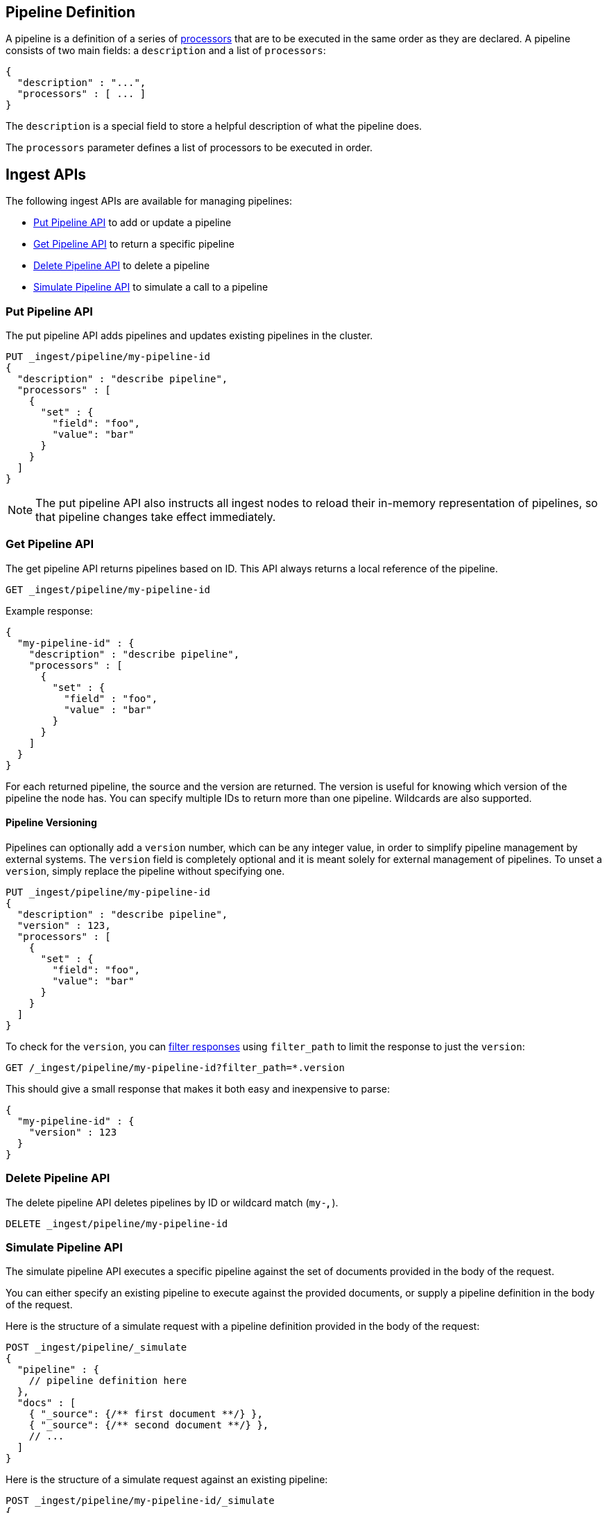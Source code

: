 [[pipeline]]
== Pipeline Definition

A pipeline is a definition of  a series of <<ingest-processors, processors>> that are to be executed
in the same order as they are declared. A pipeline consists of two main fields: a `description`
and a list of `processors`:

[source,js]
--------------------------------------------------
{
  "description" : "...",
  "processors" : [ ... ]
}
--------------------------------------------------
// NOTCONSOLE

The `description` is a special field to store a helpful description of
what the pipeline does.

The `processors` parameter defines a list of processors to be executed in
order.

[[ingest-apis]]
== Ingest APIs

The following ingest APIs are available for managing pipelines:

* <<put-pipeline-api>> to add or update a pipeline
* <<get-pipeline-api>> to return a specific pipeline
* <<delete-pipeline-api>> to delete a pipeline
* <<simulate-pipeline-api>> to simulate a call to a pipeline

[[put-pipeline-api]]
=== Put Pipeline API

The put pipeline API adds pipelines and updates existing pipelines in the cluster.

[source,js]
--------------------------------------------------
PUT _ingest/pipeline/my-pipeline-id
{
  "description" : "describe pipeline",
  "processors" : [
    {
      "set" : {
        "field": "foo",
        "value": "bar"
      }
    }
  ]
}
--------------------------------------------------
// CONSOLE

NOTE: The put pipeline API also instructs all ingest nodes to reload their in-memory representation of pipelines, so that
      pipeline changes take effect immediately.

[[get-pipeline-api]]
=== Get Pipeline API

The get pipeline API returns pipelines based on ID. This API always returns a local reference of the pipeline.

[source,js]
--------------------------------------------------
GET _ingest/pipeline/my-pipeline-id
--------------------------------------------------
// CONSOLE
// TEST[continued]

Example response:

[source,js]
--------------------------------------------------
{
  "my-pipeline-id" : {
    "description" : "describe pipeline",
    "processors" : [
      {
        "set" : {
          "field" : "foo",
          "value" : "bar"
        }
      }
    ]
  }
}
--------------------------------------------------
// TESTRESPONSE

For each returned pipeline, the source and the version are returned.
The version is useful for knowing which version of the pipeline the node has.
You can specify multiple IDs to return more than one pipeline. Wildcards are also supported.

[float]
[[versioning-pipelines]]
==== Pipeline Versioning

Pipelines can optionally add a `version` number, which can be any integer value,
in order to simplify pipeline management by external systems. The `version`
field is completely optional and it is meant solely for external management of
pipelines. To unset a `version`, simply replace the pipeline without specifying
one.

[source,js]
--------------------------------------------------
PUT _ingest/pipeline/my-pipeline-id
{
  "description" : "describe pipeline",
  "version" : 123,
  "processors" : [
    {
      "set" : {
        "field": "foo",
        "value": "bar"
      }
    }
  ]
}
--------------------------------------------------
// CONSOLE

To check for the `version`, you can
<<common-options-response-filtering, filter responses>>
using `filter_path` to limit the response to just the `version`:

[source,js]
--------------------------------------------------
GET /_ingest/pipeline/my-pipeline-id?filter_path=*.version
--------------------------------------------------
// CONSOLE
// TEST[continued]

This should give a small response that makes it both easy and inexpensive to parse:

[source,js]
--------------------------------------------------
{
  "my-pipeline-id" : {
    "version" : 123
  }
}
--------------------------------------------------
// TESTRESPONSE

[[delete-pipeline-api]]
=== Delete Pipeline API

The delete pipeline API deletes pipelines by ID or wildcard match (`my-*`, `*`).

[source,js]
--------------------------------------------------
DELETE _ingest/pipeline/my-pipeline-id
--------------------------------------------------
// CONSOLE
// TEST[continued]

////
Hidden setup for wildcard test:
[source,js]
--------------------------------------------------
PUT _ingest/pipeline/wild-one
{
  "description" : "first pipeline to be wildcard deleted",
  "processors" : [ ]
}

PUT _ingest/pipeline/wild-two
{
  "description" : "second pipeline to be wildcard deleted",
  "processors" : [ ]
}

DELETE _ingest/pipeline/*
--------------------------------------------------
// CONSOLE

Hidden expected response:
[source,js]
--------------------------------------------------
{
"acknowledged": true
}
--------------------------------------------------
// TESTRESPONSE
////

[[simulate-pipeline-api]]
=== Simulate Pipeline API

The simulate pipeline API executes a specific pipeline against
the set of documents provided in the body of the request.

You can either specify an existing pipeline to execute
against the provided documents, or supply a pipeline definition in
the body of the request.

Here is the structure of a simulate request with a pipeline definition provided
in the body of the request:

[source,js]
--------------------------------------------------
POST _ingest/pipeline/_simulate
{
  "pipeline" : {
    // pipeline definition here
  },
  "docs" : [
    { "_source": {/** first document **/} },
    { "_source": {/** second document **/} },
    // ...
  ]
}
--------------------------------------------------
// NOTCONSOLE

Here is the structure of a simulate request against an existing pipeline:

[source,js]
--------------------------------------------------
POST _ingest/pipeline/my-pipeline-id/_simulate
{
  "docs" : [
    { "_source": {/** first document **/} },
    { "_source": {/** second document **/} },
    // ...
  ]
}
--------------------------------------------------
// NOTCONSOLE

Here is an example of a simulate request with a pipeline defined in the request
and its response:

[source,js]
--------------------------------------------------
POST _ingest/pipeline/_simulate
{
  "pipeline" :
  {
    "description": "_description",
    "processors": [
      {
        "set" : {
          "field" : "field2",
          "value" : "_value"
        }
      }
    ]
  },
  "docs": [
    {
      "_index": "index",
      "_type": "_doc",
      "_id": "id",
      "_source": {
        "foo": "bar"
      }
    },
    {
      "_index": "index",
      "_type": "_doc",
      "_id": "id",
      "_source": {
        "foo": "rab"
      }
    }
  ]
}
--------------------------------------------------
// CONSOLE

Response:

[source,js]
--------------------------------------------------
{
   "docs": [
      {
         "doc": {
            "_id": "id",
            "_index": "index",
            "_type": "_doc",
            "_source": {
               "field2": "_value",
               "foo": "bar"
            },
            "_ingest": {
               "timestamp": "2017-05-04T22:30:03.187Z"
            }
         }
      },
      {
         "doc": {
            "_id": "id",
            "_index": "index",
            "_type": "_doc",
            "_source": {
               "field2": "_value",
               "foo": "rab"
            },
            "_ingest": {
               "timestamp": "2017-05-04T22:30:03.188Z"
            }
         }
      }
   ]
}
--------------------------------------------------
// TESTRESPONSE[s/"2017-05-04T22:30:03.187Z"/$body.docs.0.doc._ingest.timestamp/]
// TESTRESPONSE[s/"2017-05-04T22:30:03.188Z"/$body.docs.1.doc._ingest.timestamp/]

[[ingest-verbose-param]]
==== Viewing Verbose Results
You can use the simulate pipeline API to see how each processor affects the ingest document
as it passes through the pipeline. To see the intermediate results of
each processor in the simulate request, you can add the `verbose` parameter
to the request.

Here is an example of a verbose request and its response:

[source,js]
--------------------------------------------------
POST _ingest/pipeline/_simulate?verbose
{
  "pipeline" :
  {
    "description": "_description",
    "processors": [
      {
        "set" : {
          "field" : "field2",
          "value" : "_value2"
        }
      },
      {
        "set" : {
          "field" : "field3",
          "value" : "_value3"
        }
      }
    ]
  },
  "docs": [
    {
      "_index": "index",
      "_type": "_doc",
      "_id": "id",
      "_source": {
        "foo": "bar"
      }
    },
    {
      "_index": "index",
      "_type": "_doc",
      "_id": "id",
      "_source": {
        "foo": "rab"
      }
    }
  ]
}
--------------------------------------------------
// CONSOLE

Response:

[source,js]
--------------------------------------------------
{
   "docs": [
      {
         "processor_results": [
            {
               "doc": {
                  "_id": "id",
                  "_index": "index",
                  "_type": "_doc",
                  "_source": {
                     "field2": "_value2",
                     "foo": "bar"
                  },
                  "_ingest": {
                     "timestamp": "2017-05-04T22:46:09.674Z"
                  }
               }
            },
            {
               "doc": {
                  "_id": "id",
                  "_index": "index",
                  "_type": "_doc",
                  "_source": {
                     "field3": "_value3",
                     "field2": "_value2",
                     "foo": "bar"
                  },
                  "_ingest": {
                     "timestamp": "2017-05-04T22:46:09.675Z"
                  }
               }
            }
         ]
      },
      {
         "processor_results": [
            {
               "doc": {
                  "_id": "id",
                  "_index": "index",
                  "_type": "_doc",
                  "_source": {
                     "field2": "_value2",
                     "foo": "rab"
                  },
                  "_ingest": {
                     "timestamp": "2017-05-04T22:46:09.676Z"
                  }
               }
            },
            {
               "doc": {
                  "_id": "id",
                  "_index": "index",
                  "_type": "_doc",
                  "_source": {
                     "field3": "_value3",
                     "field2": "_value2",
                     "foo": "rab"
                  },
                  "_ingest": {
                     "timestamp": "2017-05-04T22:46:09.677Z"
                  }
               }
            }
         ]
      }
   ]
}
--------------------------------------------------
// TESTRESPONSE[s/"2017-05-04T22:46:09.674Z"/$body.docs.0.processor_results.0.doc._ingest.timestamp/]
// TESTRESPONSE[s/"2017-05-04T22:46:09.675Z"/$body.docs.0.processor_results.1.doc._ingest.timestamp/]
// TESTRESPONSE[s/"2017-05-04T22:46:09.676Z"/$body.docs.1.processor_results.0.doc._ingest.timestamp/]
// TESTRESPONSE[s/"2017-05-04T22:46:09.677Z"/$body.docs.1.processor_results.1.doc._ingest.timestamp/]

[[accessing-data-in-pipelines]]
== Accessing Data in Pipelines

The processors in a pipeline have read and write access to documents that pass through the pipeline.
The processors can access fields in the source of a document and the document's metadata fields.

[float]
[[accessing-source-fields]]
=== Accessing Fields in the Source
Accessing a field in the source is straightforward. You simply refer to fields by
their name. For example:

[source,js]
--------------------------------------------------
{
  "set": {
    "field": "my_field"
    "value": 582.1
  }
}
--------------------------------------------------
// NOTCONSOLE

On top of this, fields from the source are always accessible via the `_source` prefix:

[source,js]
--------------------------------------------------
{
  "set": {
    "field": "_source.my_field"
    "value": 582.1
  }
}
--------------------------------------------------
// NOTCONSOLE

[float]
[[accessing-metadata-fields]]
=== Accessing Metadata Fields
You can access metadata fields in the same way that you access fields in the source. This
is possible because Elasticsearch doesn't allow fields in the source that have the
same name as metadata fields.

The following example sets the `_id` metadata field of a document to `1`:

[source,js]
--------------------------------------------------
{
  "set": {
    "field": "_id"
    "value": "1"
  }
}
--------------------------------------------------
// NOTCONSOLE

The following metadata fields are accessible by a processor: `_index`, `_type`, `_id`, `_routing`.

[float]
[[accessing-ingest-metadata]]
=== Accessing Ingest Metadata Fields
Beyond metadata fields and source fields, ingest also adds ingest metadata to the documents that it processes.
These metadata properties are accessible under the `_ingest` key. Currently ingest adds the ingest timestamp
under the `_ingest.timestamp` key of the ingest metadata. The ingest timestamp is the time when Elasticsearch
received the index or bulk request to pre-process the document.

Any processor can add ingest-related metadata during document processing. Ingest metadata is transient
and is lost after a document has been processed by the pipeline. Therefore, ingest metadata won't be indexed.

The following example adds a field with the name `received`. The value is the ingest timestamp:

[source,js]
--------------------------------------------------
{
  "set": {
    "field": "received"
    "value": "{{_ingest.timestamp}}"
  }
}
--------------------------------------------------
// NOTCONSOLE

Unlike Elasticsearch metadata fields, the ingest metadata field name `_ingest` can be used as a valid field name
in the source of a document. Use `_source._ingest` to refer to the field in the source document. Otherwise, `_ingest`
will be interpreted as an ingest metadata field.

[float]
[[accessing-template-fields]]
=== Accessing Fields and Metafields in Templates
A number of processor settings also support templating. Settings that support templating can have zero or more
template snippets. A template snippet begins with `{{` and ends with `}}`.
Accessing fields and metafields in templates is exactly the same as via regular processor field settings.

The following example adds a field named `field_c`. Its value is a concatenation of
the values of `field_a` and `field_b`.

[source,js]
--------------------------------------------------
{
  "set": {
    "field": "field_c"
    "value": "{{field_a}} {{field_b}}"
  }
}
--------------------------------------------------
// NOTCONSOLE

The following example uses the value of the `geoip.country_iso_code` field in the source
to set the index that the document will be indexed into:

[source,js]
--------------------------------------------------
{
  "set": {
    "field": "_index"
    "value": "{{geoip.country_iso_code}}"
  }
}
--------------------------------------------------
// NOTCONSOLE

Dynamic field names are also supported. This example sets the field named after the 
value of `service` to the value of the field `code`:

[source,js]
--------------------------------------------------
{
  "set": {
    "field": "{{service}}"
    "value": "{{code}}"
  }
}
--------------------------------------------------
// NOTCONSOLE

[[handling-failure-in-pipelines]]
== Handling Failures in Pipelines

In its simplest use case, a pipeline defines a list of processors that
are executed sequentially, and processing halts at the first exception. This
behavior may not be desirable when failures are expected. For example, you may have logs
that don't match the specified grok expression. Instead of halting execution, you may
want to index such documents into a separate index.

To enable this behavior, you can use the `on_failure` parameter. The `on_failure` parameter
defines a list of processors to be executed immediately following the failed processor.
You can specify this parameter at the pipeline level, as well as at the processor
level. If a processor specifies an `on_failure` configuration, whether
it is empty or not, any exceptions that are thrown by the processor are caught, and the
pipeline continues executing the remaining processors. Because you can define further processors
within the scope of an `on_failure` statement, you can nest failure handling.

The following example defines a pipeline that renames the `foo` field in
the processed document to `bar`. If the document does not contain the `foo` field, the processor
attaches an error message to the document for later analysis within
Elasticsearch.

[source,js]
--------------------------------------------------
{
  "description" : "my first pipeline with handled exceptions",
  "processors" : [
    {
      "rename" : {
        "field" : "foo",
        "target_field" : "bar",
        "on_failure" : [
          {
            "set" : {
              "field" : "error",
              "value" : "field \"foo\" does not exist, cannot rename to \"bar\""
            }
          }
        ]
      }
    }
  ]
}
--------------------------------------------------
// NOTCONSOLE

The following example defines an `on_failure` block on a whole pipeline to change
the index to which failed documents get sent.

[source,js]
--------------------------------------------------
{
  "description" : "my first pipeline with handled exceptions",
  "processors" : [ ... ],
  "on_failure" : [
    {
      "set" : {
        "field" : "_index",
        "value" : "failed-{{ _index }}"
      }
    }
  ]
}
--------------------------------------------------
// NOTCONSOLE

Alternatively instead of defining behaviour in case of processor failure, it is also possible
to ignore a failure and continue with the next processor by specifying the `ignore_failure` setting.

In case in the example below the field `foo` doesn't exist the failure will be caught and the pipeline
continues to execute, which in this case means that the pipeline does nothing.

[source,js]
--------------------------------------------------
{
  "description" : "my first pipeline with handled exceptions",
  "processors" : [
    {
      "rename" : {
        "field" : "foo",
        "target_field" : "bar",
        "ignore_failure" : true
      }
    }
  ]
}
--------------------------------------------------
// NOTCONSOLE

The `ignore_failure` can be set on any processor and defaults to `false`.

[float]
[[accessing-error-metadata]]
=== Accessing Error Metadata From Processors Handling Exceptions

You may want to retrieve the actual error message that was thrown
by a failed processor. To do so you can access metadata fields called
`on_failure_message`, `on_failure_processor_type`, and `on_failure_processor_tag`. These fields are only accessible
from within the context of an `on_failure` block.

Here is an updated version of the example that you
saw earlier. But instead of setting the error message manually, the example leverages the `on_failure_message`
metadata field to provide the error message.

[source,js]
--------------------------------------------------
{
  "description" : "my first pipeline with handled exceptions",
  "processors" : [
    {
      "rename" : {
        "field" : "foo",
        "to" : "bar",
        "on_failure" : [
          {
            "set" : {
              "field" : "error",
              "value" : "{{ _ingest.on_failure_message }}"
            }
          }
        ]
      }
    }
  ]
}
--------------------------------------------------
// NOTCONSOLE

[[ingest-processors]]
== Processors

All processors are defined in the following way within a pipeline definition:

[source,js]
--------------------------------------------------
{
  "PROCESSOR_NAME" : {
    ... processor configuration options ...
  }
}
--------------------------------------------------
// NOTCONSOLE

Each processor defines its own configuration parameters, but all processors have
the ability to declare `tag` and `on_failure` fields. These fields are optional.

A `tag` is simply a string identifier of the specific instantiation of a certain
processor in a pipeline. The `tag` field does not affect the processor's behavior,
but is very useful for bookkeeping and tracing errors to specific processors.

See <<handling-failure-in-pipelines>> to learn more about the `on_failure` field and error handling in pipelines.

The <<ingest-info,node info API>> can be used to figure out what processors are available in a cluster.
The <<ingest-info,node info API>> will provide a per node list of what processors are available.

Custom processors must be installed on all nodes. The put pipeline API will fail if a processor specified in a pipeline
doesn't exist on all nodes. If you rely on custom processor plugins make sure to mark these plugins as mandatory by adding
`plugin.mandatory` setting to the `config/elasticsearch.yml` file, for example:

[source,yaml]
--------------------------------------------------
plugin.mandatory: ingest-attachment,ingest-geoip
--------------------------------------------------

A node will not start if either of these plugins are not available.

The <<ingest-stats,node stats API>> can be used to fetch ingest usage statistics, globally and on a per
pipeline basis. Useful to find out which pipelines are used the most or spent the most time on preprocessing.

[[append-processor]]
=== Append Processor
Appends one or more values to an existing array if the field already exists and it is an array.
Converts a scalar to an array and appends one or more values to it if the field exists and it is a scalar.
Creates an array containing the provided values if the field doesn't exist.
Accepts a single value or an array of values.

[[append-options]]
.Append Options
[options="header"]
|======
| Name      | Required  | Default  | Description
| `field`   | yes       | -        | The field to be appended to
| `value`   | yes       | -        | The value to be appended
|======

[source,js]
--------------------------------------------------
{
  "append": {
    "field": "field1",
    "value": ["item2", "item3", "item4"]
  }
}
--------------------------------------------------
// NOTCONSOLE

[[convert-processor]]
=== Convert Processor
Converts an existing field's value to a different type, such as converting a string to an integer.
If the field value is an array, all members will be converted.

The supported types include: `integer`, `long`, ``float`, `double`, ``string`, `boolean`, and `auto`.

Specifying `boolean` will set the field to true if its string value is equal to `true` (ignore case), to
false if its string value is equal to `false` (ignore case), or it will throw an exception otherwise.

Specifying `auto` will attempt to convert the string-valued `field` into the closest non-string type.
For example, a field whose value is `"true"` will be converted to its respective boolean type: `true`. Do note
that double takes precedence of float in `auto`. A value of `"242.15"` will "automatically" be converted to
`242.15` of type `double`. If a provided field cannot be appropriately converted, the Convert Processor will
still process successfully and leave the field value as-is. In such a case, `target_field` will
still be updated with the unconverted field value.

[[convert-options]]
.Convert Options
[options="header"]
|======
| Name             | Required  | Default  | Description
| `field`          | yes       | -        | The field whose value is to be converted
| `target_field`   | no        | `field`  | The field to assign the converted value to, by default `field` is updated in-place
| `type`           | yes       | -        | The type to convert the existing value to
| `ignore_missing` | no        | `false`  | If `true` and `field` does not exist or is `null`, the processor quietly exits without modifying the document
|======

[source,js]
--------------------------------------------------
{
  "convert": {
    "field" : "foo",
    "type": "integer"
  }
}
--------------------------------------------------
// NOTCONSOLE

[[date-processor]]
=== Date Processor

Parses dates from fields, and then uses the date or timestamp as the timestamp for the document.
By default, the date processor adds the parsed date as a new field called `@timestamp`. You can specify a
different field by setting the `target_field` configuration parameter. Multiple date formats are supported
as part of the same date processor definition. They will be used sequentially to attempt parsing the date field,
in the same order they were defined as part of the processor definition.

[[date-options]]
.Date options
[options="header"]
|======
| Name                   | Required  | Default             | Description
| `field`                | yes       | -                   | The field to get the date from.
| `target_field`         | no        | @timestamp          | The field that will hold the parsed date.
| `formats`              | yes       | -                   | An array of the expected date formats. Can be a Joda pattern or one of the following formats: ISO8601, UNIX, UNIX_MS, or TAI64N.
| `timezone`             | no        | UTC                 | The timezone to use when parsing the date.
| `locale`               | no        | ENGLISH             | The locale to use when parsing the date, relevant when parsing month names or week days.
|======

Here is an example that adds the parsed date to the `timestamp` field based on the `initial_date` field:

[source,js]
--------------------------------------------------
{
  "description" : "...",
  "processors" : [
    {
      "date" : {
        "field" : "initial_date",
        "target_field" : "timestamp",
        "formats" : ["dd/MM/yyyy hh:mm:ss"],
        "timezone" : "Europe/Amsterdam"
      }
    }
  ]
}
--------------------------------------------------
// NOTCONSOLE

The `timezone` and `locale` processor parameters are templated. This means that their values can be
extracted from fields within documents. The example below shows how to extract the locale/timezone
details from existing fields, `my_timezone` and `my_locale`, in the ingested document that contain
the timezone and locale values.

[source,js]
--------------------------------------------------
{
  "description" : "...",
  "processors" : [
    {
      "date" : {
        "field" : "initial_date",
        "target_field" : "timestamp",
        "formats" : ["ISO8601"],
        "timezone" : "{{ my_timezone }}",
        "locale" : "{{ my_locale }}"
      }
    }
  ]
}
--------------------------------------------------
// NOTCONSOLE

[[date-index-name-processor]]
=== Date Index Name Processor

The purpose of this processor is to point documents to the right time based index based
on a date or timestamp field in a document by using the <<date-math-index-names, date math index name support>>.

The processor sets the `_index` meta field with a date math index name expression based on the provided index name
prefix, a date or timestamp field in the documents being processed and the provided date rounding.

First, this processor fetches the date or timestamp from a field in the document being processed. Optionally,
date formatting can be configured on how the field's value should be parsed into a date. Then this date,
the provided index name prefix and the provided date rounding get formatted into a date math index name expression.
Also here optionally date formatting can be specified on how the date should be formatted into a date math index name
expression.

An example pipeline that points documents to a monthly index that starts with a `myindex-` prefix based on a
date in the `date1` field:

[source,js]
--------------------------------------------------
PUT _ingest/pipeline/monthlyindex
{
  "description": "monthly date-time index naming",
  "processors" : [
    {
      "date_index_name" : {
        "field" : "date1",
        "index_name_prefix" : "myindex-",
        "date_rounding" : "M"
      }
    }
  ]
}
--------------------------------------------------
// CONSOLE


Using that pipeline for an index request:

[source,js]
--------------------------------------------------
PUT /myindex/_doc/1?pipeline=monthlyindex
{
  "date1" : "2016-04-25T12:02:01.789Z"
}
--------------------------------------------------
// CONSOLE
// TEST[continued]

[source,js]
--------------------------------------------------
{
  "_index" : "myindex-2016-04-01",
  "_type" : "_doc",
  "_id" : "1",
  "_version" : 1,
  "result" : "created",
  "_shards" : {
    "total" : 2,
    "successful" : 1,
    "failed" : 0
  },
  "_seq_no" : 0,
  "_primary_term" : 1
}
--------------------------------------------------
// TESTRESPONSE


The above request will not index this document into the `myindex` index, but into the `myindex-2016-04-01` index because
it was rounded by month. This is because the date-index-name-processor overrides the `_index` property of the document.

To see the date-math value of the index supplied in the actual index request which resulted in the above document being
indexed into `myindex-2016-04-01` we can inspect the effects of the processor using a simulate request.


[source,js]
--------------------------------------------------
POST _ingest/pipeline/_simulate
{
  "pipeline" :
  {
    "description": "monthly date-time index naming",
    "processors" : [
      {
        "date_index_name" : {
          "field" : "date1",
          "index_name_prefix" : "myindex-",
          "date_rounding" : "M"
        }
      }
    ]
  },
  "docs": [
    {
      "_source": {
        "date1": "2016-04-25T12:02:01.789Z"
      }
    }
  ]
}
--------------------------------------------------
// CONSOLE

and the result:

[source,js]
--------------------------------------------------
{
  "docs" : [
    {
      "doc" : {
        "_id" : "_id",
        "_index" : "<myindex-{2016-04-25||/M{yyyy-MM-dd|UTC}}>",
        "_type" : "_type",
        "_source" : {
          "date1" : "2016-04-25T12:02:01.789Z"
        },
        "_ingest" : {
          "timestamp" : "2016-11-08T19:43:03.850+0000"
        }
      }
    }
  ]
}
--------------------------------------------------
// TESTRESPONSE[s/2016-11-08T19:43:03.850\+0000/$body.docs.0.doc._ingest.timestamp/]

The above example shows that `_index` was set to `<myindex-{2016-04-25||/M{yyyy-MM-dd|UTC}}>`. Elasticsearch
understands this to mean `2016-04-01` as is explained in the <<date-math-index-names, date math index name documentation>>

[[date-index-name-options]]
.Date index name options
[options="header"]
|======
| Name                   | Required  | Default                      | Description
| `field`                | yes       | -                            | The field to get the date or timestamp from.
| `index_name_prefix`    | no        | -                            | A prefix of the index name to be prepended before the printed date.
| `date_rounding`        | yes       | -                            | How to round the date when formatting the date into the index name. Valid values are: `y` (year), `M` (month), `w` (week), `d` (day), `h` (hour), `m` (minute) and `s` (second).
| `date_formats `        | no        | yyyy-MM-dd'T'HH:mm:ss.SSSZ   | An array of the expected date formats for parsing dates / timestamps in the document being preprocessed. Can be a Joda pattern or one of the following formats: ISO8601, UNIX, UNIX_MS, or TAI64N.
| `timezone`             | no        | UTC                          | The timezone to use when parsing the date and when date math index supports resolves expressions into concrete index names.
| `locale`               | no        | ENGLISH                      | The locale to use when parsing the date from the document being preprocessed, relevant when parsing month names or week days.
| `index_name_format`    | no        | yyyy-MM-dd                   | The format to be used when printing the parsed date into the index name. An valid Joda pattern is expected here.
|======

[[fail-processor]]
=== Fail Processor
Raises an exception. This is useful for when
you expect a pipeline to fail and want to relay a specific message
to the requester.

[[fail-options]]
.Fail Options
[options="header"]
|======
| Name       | Required  | Default  | Description
| `message`  | yes       | -        | The error message of the `FailException` thrown by the processor
|======

[source,js]
--------------------------------------------------
{
  "fail": {
    "message": "an error message"
  }
}
--------------------------------------------------
// NOTCONSOLE

[[foreach-processor]]
=== Foreach Processor

Processes elements in an array of unknown length.

All processors can operate on elements inside an array, but if all elements of an array need to
be processed in the same way, defining a processor for each element becomes cumbersome and tricky
because it is likely that the number of elements in an array is unknown. For this reason the `foreach`
processor exists. By specifying the field holding array elements and a processor that
defines what should happen to each element, array fields can easily be preprocessed.

A processor inside the foreach processor works in the array element context and puts that in the ingest metadata
under the `_ingest._value` key. If the array element is a json object it holds all immediate fields of that json object.
and if the nested object is a value is `_ingest._value` just holds that value. Note that if a processor prior to the
`foreach` processor used `_ingest._value` key then the specified value will not be available to the processor inside
the `foreach` processor. The `foreach` processor does restore the original value, so that value is available to processors
after the `foreach` processor.

Note that any other field from the document are accessible and modifiable like with all other processors. This processor
just puts the current array element being read into `_ingest._value` ingest metadata attribute, so that it may be
pre-processed.

If the `foreach` processor fails to process an element inside the array, and no `on_failure` processor has been specified,
then it aborts the execution and leaves the array unmodified.

[[foreach-options]]
.Foreach Options
[options="header"]
|======
| Name          | Required  | Default  | Description
| `field`       | yes       | -        | The array field
| `processor`   | yes       | -        | The processor to execute against each field
|======

Assume the following document:

[source,js]
--------------------------------------------------
{
  "values" : ["foo", "bar", "baz"]
}
--------------------------------------------------
// NOTCONSOLE

When this `foreach` processor operates on this sample document:

[source,js]
--------------------------------------------------
{
  "foreach" : {
    "field" : "values",
    "processor" : {
      "uppercase" : {
        "field" : "_ingest._value"
      }
    }
  }
}
--------------------------------------------------
// NOTCONSOLE

Then the document will look like this after preprocessing:

[source,js]
--------------------------------------------------
{
  "values" : ["FOO", "BAR", "BAZ"]
}
--------------------------------------------------
// NOTCONSOLE

Let's take a look at another example:

[source,js]
--------------------------------------------------
{
  "persons" : [
    {
      "id" : "1",
      "name" : "John Doe"
    },
    {
      "id" : "2",
      "name" : "Jane Doe"
    }
  ]
}
--------------------------------------------------
// NOTCONSOLE

In this case, the `id` field needs to be removed,
so the following `foreach` processor is used:

[source,js]
--------------------------------------------------
{
  "foreach" : {
    "field" : "persons",
    "processor" : {
      "remove" : {
        "field" : "_ingest._value.id"
      }
    }
  }
}
--------------------------------------------------
// NOTCONSOLE

After preprocessing the result is:

[source,js]
--------------------------------------------------
{
  "persons" : [
    {
      "name" : "John Doe"
    },
    {
      "name" : "Jane Doe"
    }
  ]
}
--------------------------------------------------
// NOTCONSOLE

The wrapped processor can have a `on_failure` definition.
For example, the `id` field may not exist on all person objects.
Instead of failing the index request, you can use an `on_failure`
block to send the document to the 'failure_index' index for later inspection:

[source,js]
--------------------------------------------------
{
  "foreach" : {
    "field" : "persons",
    "processor" : {
      "remove" : {
        "field" : "_value.id",
        "on_failure" : [
          {
            "set" : {
              "field", "_index",
              "value", "failure_index"
            }
          }
        ]
      }
    }
  }
}
--------------------------------------------------
// NOTCONSOLE

In this example, if the `remove` processor does fail, then
the array elements that have been processed thus far will
be updated.

Another advanced example can be found in the {plugins}/ingest-attachment-with-arrays.html[attachment processor documentation].



[[grok-processor]]
=== Grok Processor

Extracts structured fields out of a single text field within a document. You choose which field to
extract matched fields from, as well as the grok pattern you expect will match. A grok pattern is like a regular
expression that supports aliased expressions that can be reused.

This tool is perfect for syslog logs, apache and other webserver logs, mysql logs, and in general, any log format
that is generally written for humans and not computer consumption.
This processor comes packaged with over
https://github.com/elastic/elasticsearch/tree/master/modules/ingest-common/src/main/resources/patterns[120 reusable patterns].

If you need help building patterns to match your logs, you will find the {kibana-ref}/xpack-grokdebugger.html[Grok Debugger] tool quite useful! The Grok Debugger is an {xpack} feature under the Basic License and is therefore *free to use*. The Grok Constructor at <http://grokconstructor.appspot.com/> is also a useful tool.

[[grok-basics]]
==== Grok Basics

Grok sits on top of regular expressions, so any regular expressions are valid in grok as well.
The regular expression library is Oniguruma, and you can see the full supported regexp syntax
https://github.com/kkos/oniguruma/blob/master/doc/RE[on the Onigiruma site].

Grok works by leveraging this regular expression language to allow naming existing patterns and combining them into more
complex patterns that match your fields.

The syntax for reusing a grok pattern comes in three forms: `%{SYNTAX:SEMANTIC}`, `%{SYNTAX}`, `%{SYNTAX:SEMANTIC:TYPE}`.

The `SYNTAX` is the name of the pattern that will match your text. For example, `3.44` will be matched by the `NUMBER`
pattern and `55.3.244.1` will be matched by the `IP` pattern. The syntax is how you match. `NUMBER` and `IP` are both
patterns that are provided within the default patterns set.

The `SEMANTIC` is the identifier you give to the piece of text being matched. For example, `3.44` could be the
duration of an event, so you could call it simply `duration`. Further, a string `55.3.244.1` might identify
the `client` making a request.

The `TYPE` is the type you wish to cast your named field. `int` and `float` are currently the only types supported for coercion.

For example, you might want to match the following text:

[source,txt]
--------------------------------------------------
3.44 55.3.244.1
--------------------------------------------------

You may know that the message in the example is a number followed by an IP address. You can match this text by using the following
Grok expression.

[source,txt]
--------------------------------------------------
%{NUMBER:duration} %{IP:client}
--------------------------------------------------

[[using-grok]]
==== Using the Grok Processor in a Pipeline

[[grok-options]]
.Grok Options
[options="header"]
|======
| Name                   | Required  | Default             | Description
| `field`                | yes       | -                   | The field to use for grok expression parsing
| `patterns`             | yes       | -                   | An ordered list of grok expression to match and extract named captures with. Returns on the first expression in the list that matches.
| `pattern_definitions`  | no        | -                   | A map of pattern-name and pattern tuples defining custom patterns to be used by the current processor. Patterns matching existing names will override the pre-existing definition.
| `trace_match`          | no        | false               | when true, `_ingest._grok_match_index` will be inserted into your matched document's metadata with the index into the pattern found in `patterns` that matched.
| `ignore_missing`       | no        | false               | If `true` and `field` does not exist or is `null`, the processor quietly exits without modifying the document
|======

Here is an example of using the provided patterns to extract out and name structured fields from a string field in
a document.

[source,js]
--------------------------------------------------
{
  "message": "55.3.244.1 GET /index.html 15824 0.043"
}
--------------------------------------------------
// NOTCONSOLE

The pattern for this could be:

[source,txt]
--------------------------------------------------
%{IP:client} %{WORD:method} %{URIPATHPARAM:request} %{NUMBER:bytes} %{NUMBER:duration}
--------------------------------------------------

Here is an example pipeline for processing the above document by using Grok:

[source,js]
--------------------------------------------------
{
  "description" : "...",
  "processors": [
    {
      "grok": {
        "field": "message",
        "patterns": ["%{IP:client} %{WORD:method} %{URIPATHPARAM:request} %{NUMBER:bytes} %{NUMBER:duration}"]
      }
    }
  ]
}
--------------------------------------------------
// NOTCONSOLE

This pipeline will insert these named captures as new fields within the document, like so:

[source,js]
--------------------------------------------------
{
  "message": "55.3.244.1 GET /index.html 15824 0.043",
  "client": "55.3.244.1",
  "method": "GET",
  "request": "/index.html",
  "bytes": 15824,
  "duration": "0.043"
}
--------------------------------------------------
// NOTCONSOLE

[[custom-patterns]]
==== Custom Patterns and Pattern Files

The Grok processor comes pre-packaged with a base set of pattern. These patterns may not always have
what you are looking for. Pattern have a very basic format. Each entry describes has a name and the pattern itself.

You can add your own patterns to a processor definition under the `pattern_definitions` option.
Here is an example of a pipeline specifying custom pattern definitions:

[source,js]
--------------------------------------------------
{
  "description" : "...",
  "processors": [
    {
      "grok": {
        "field": "message",
        "patterns": ["my %{FAVORITE_DOG:dog} is colored %{RGB:color}"]
        "pattern_definitions" : {
          "FAVORITE_DOG" : "beagle",
          "RGB" : "RED|GREEN|BLUE"
        }
      }
    }
  ]
}
--------------------------------------------------
// NOTCONSOLE

[[trace-match]]
==== Providing Multiple Match Patterns

Sometimes one pattern is not enough to capture the potential structure of a field. Let's assume we
want to match all messages that contain your favorite pet breeds of either cats or dogs. One way to accomplish
this is to provide two distinct patterns that can be matched, instead of one really complicated expression capturing
the same `or` behavior.

Here is an example of such a configuration executed against the simulate API:

[source,js]
--------------------------------------------------
POST _ingest/pipeline/_simulate
{
  "pipeline": {
  "description" : "parse multiple patterns",
  "processors": [
    {
      "grok": {
        "field": "message",
        "patterns": ["%{FAVORITE_DOG:pet}", "%{FAVORITE_CAT:pet}"],
        "pattern_definitions" : {
          "FAVORITE_DOG" : "beagle",
          "FAVORITE_CAT" : "burmese"
        }
      }
    }
  ]
},
"docs":[
  {
    "_source": {
      "message": "I love burmese cats!"
    }
  }
  ]
}
--------------------------------------------------
// CONSOLE

response:

[source,js]
--------------------------------------------------
{
  "docs": [
    {
      "doc": {
        "_type": "_type",
        "_index": "_index",
        "_id": "_id",
        "_source": {
          "message": "I love burmese cats!",
          "pet": "burmese"
        },
        "_ingest": {
          "timestamp": "2016-11-08T19:43:03.850+0000"
        }
      }
    }
  ]
}
--------------------------------------------------
// TESTRESPONSE[s/2016-11-08T19:43:03.850\+0000/$body.docs.0.doc._ingest.timestamp/]

Both patterns will set the field `pet` with the appropriate match, but what if we want to trace which of our
patterns matched and populated our fields? We can do this with the `trace_match` parameter. Here is the output of
that same pipeline, but with `"trace_match": true` configured:

////
Hidden setup for example:
[source,js]
--------------------------------------------------
POST _ingest/pipeline/_simulate
{
  "pipeline": {
  "description" : "parse multiple patterns",
  "processors": [
    {
      "grok": {
        "field": "message",
        "patterns": ["%{FAVORITE_DOG:pet}", "%{FAVORITE_CAT:pet}"],
        "trace_match": true,
        "pattern_definitions" : {
          "FAVORITE_DOG" : "beagle",
          "FAVORITE_CAT" : "burmese"
        }
      }
    }
  ]
},
"docs":[
  {
    "_source": {
      "message": "I love burmese cats!"
    }
  }
  ]
}
--------------------------------------------------
// CONSOLE
////

[source,js]
--------------------------------------------------
{
  "docs": [
    {
      "doc": {
        "_type": "_type",
        "_index": "_index",
        "_id": "_id",
        "_source": {
          "message": "I love burmese cats!",
          "pet": "burmese"
        },
        "_ingest": {
          "_grok_match_index": "1",
          "timestamp": "2016-11-08T19:43:03.850+0000"
        }
      }
    }
  ]
}
--------------------------------------------------
// TESTRESPONSE[s/2016-11-08T19:43:03.850\+0000/$body.docs.0.doc._ingest.timestamp/]

In the above response, you can see that the index of the pattern that matched was `"1"`. This is to say that it was the
second (index starts at zero) pattern in `patterns` to match.

This trace metadata enables debugging which of the patterns matched. This information is stored in the ingest
metadata and will not be indexed.

[[grok-processor-rest-get]]
==== Retrieving patterns from REST endpoint

The Grok Processor comes packaged with its own REST endpoint for retrieving which patterns the processor is packaged with.

[source,js]
--------------------------------------------------
GET _ingest/processor/grok
--------------------------------------------------
// CONSOLE

The above request will return a response body containing a key-value representation of the built-in patterns dictionary.

[source,js]
--------------------------------------------------
{
  "patterns" : {
    "BACULA_CAPACITY" : "%{INT}{1,3}(,%{INT}{3})*",
    "PATH" : "(?:%{UNIXPATH}|%{WINPATH})",
    ...
}
--------------------------------------------------
// NOTCONSOLE

This can be useful to reference as the built-in patterns change across versions.

[[gsub-processor]]
=== Gsub Processor
Converts a string field by applying a regular expression and a replacement.
If the field is not a string, the processor will throw an exception.

[[gsub-options]]
.Gsub Options
[options="header"]
|======
| Name              | Required  | Default  | Description
| `field`           | yes       | -        | The field to apply the replacement to
| `pattern`         | yes       | -        | The pattern to be replaced
| `replacement`     | yes       | -        | The string to replace the matching patterns with
| `target_field`    | no        | `field`  | The field to assign the converted value to, by default `field` is updated in-place
| `ignore_missing`  | no        | `false`  | If `true` and `field` does not exist or is `null`, the processor quietly exits without modifying the document
|======

[source,js]
--------------------------------------------------
{
  "gsub": {
    "field": "field1",
    "pattern": "\.",
    "replacement": "-"
  }
}
--------------------------------------------------
// NOTCONSOLE

[[join-processor]]
=== Join Processor
Joins each element of an array into a single string using a separator character between each element.
Throws an error when the field is not an array.

[[join-options]]
.Join Options
[options="header"]
|======
| Name              | Required  | Default  | Description
| `field`           | yes       | -        | The field to be separated
| `separator`       | yes       | -        | The separator character
| `target_field`    | no        | `field`  | The field to assign the joined value to, by default `field` is updated in-place
|======

[source,js]
--------------------------------------------------
{
  "join": {
    "field": "joined_array_field",
    "separator": "-"
  }
}
--------------------------------------------------
// NOTCONSOLE

[[json-processor]]
=== JSON Processor
Converts a JSON string into a structured JSON object.

[[json-options]]
.Json Options
[options="header"]
|======
| Name           | Required  | Default  | Description
| `field`        | yes       | -        | The field to be parsed
| `target_field` | no        | `field`  | The field to insert the converted structured object into
| `add_to_root`  | no        | false    | Flag that forces the serialized json to be injected into the top level of the document. `target_field` must not be set when this option is chosen.
|======

All JSON-supported types will be parsed (null, boolean, number, array, object, string).

Suppose you provide this configuration of the `json` processor:

[source,js]
--------------------------------------------------
{
  "json" : {
    "field" : "string_source",
    "target_field" : "json_target"
  }
}
--------------------------------------------------
// NOTCONSOLE

If the following document is processed:

[source,js]
--------------------------------------------------
{
  "string_source": "{\"foo\": 2000}"
}
--------------------------------------------------
// NOTCONSOLE

after the `json` processor operates on it, it will look like:

[source,js]
--------------------------------------------------
{
  "string_source": "{\"foo\": 2000}",
  "json_target": {
    "foo": 2000
  }
}
--------------------------------------------------
// NOTCONSOLE

If the following configuration is provided, omitting the optional `target_field` setting:
[source,js]
--------------------------------------------------
{
  "json" : {
    "field" : "source_and_target"
  }
}
--------------------------------------------------
// NOTCONSOLE

then after the `json` processor operates on this document:

[source,js]
--------------------------------------------------
{
  "source_and_target": "{\"foo\": 2000}"
}
--------------------------------------------------
// NOTCONSOLE

it will look like:

[source,js]
--------------------------------------------------
{
  "source_and_target": {
    "foo": 2000
  }
}
--------------------------------------------------
// NOTCONSOLE

This illustrates that, unless it is explicitly named in the processor configuration, the `target_field`
is the same field provided in the required `field` configuration.

[[kv-processor]]
=== KV Processor
This processor helps automatically parse messages (or specific event fields) which are of the foo=bar variety.

For example, if you have a log message which contains `ip=1.2.3.4 error=REFUSED`, you can parse those automatically by configuring:


[source,js]
--------------------------------------------------
{
  "kv": {
    "field": "message",
    "field_split": " ",
    "value_split": "="
  }
}
--------------------------------------------------
// NOTCONSOLE

[[kv-options]]
.Kv Options
[options="header"]
|======
| Name             | Required  | Default  | Description
| `field`          | yes       | -        | The field to be parsed
| `field_split`    | yes       | -        | Regex pattern to use for splitting key-value pairs
| `value_split`    | yes       | -        | Regex pattern to use for splitting the key from the value within a key-value pair
| `target_field`   | no        | `null`   | The field to insert the extracted keys into. Defaults to the root of the document
| `include_keys`   | no        | `null`   | List of keys to filter and insert into document. Defaults to including all keys
| `exclude_keys`   | no        | `null`   | List of keys to exclude from document
| `ignore_missing` | no        | `false`  | If `true` and `field` does not exist or is `null`, the processor quietly exits without modifying the document
|======


[[lowercase-processor]]
=== Lowercase Processor
Converts a string to its lowercase equivalent.

[[lowercase-options]]
.Lowercase Options
[options="header"]
|======
| Name             | Required  | Default  | Description
| `field`          | yes       | -        | The field to make lowercase
| `target_field`   | no        | `field`  | The field to assign the converted value to, by default `field` is updated in-place
| `ignore_missing` | no        | `false`  | If `true` and `field` does not exist or is `null`, the processor quietly exits without modifying the document
|======

[source,js]
--------------------------------------------------
{
  "lowercase": {
    "field": "foo"
  }
}
--------------------------------------------------
// NOTCONSOLE

[[remove-processor]]
=== Remove Processor
Removes existing fields. If one field doesn't exist, an exception will be thrown.

[[remove-options]]
.Remove Options
[options="header"]
|======
| Name      | Required  | Default  | Description
| `field`   | yes       | -        | Fields to be removed
|======

Here is an example to remove a single field:

[source,js]
--------------------------------------------------
{
  "remove": {
    "field": "foo"
  }
}
--------------------------------------------------
// NOTCONSOLE

To remove multiple fields, you can use the following query:

[source,js]
--------------------------------------------------
{
  "remove": {
    "field": ["foo", "bar"]
  }
}
--------------------------------------------------
// NOTCONSOLE

[[rename-processor]]
=== Rename Processor
Renames an existing field. If the field doesn't exist or the new name is already used, an exception will be thrown.

[[rename-options]]
.Rename Options
[options="header"]
|======
| Name             | Required  | Default  | Description
| `field`          | yes       | -        | The field to be renamed
| `target_field`   | yes       | -        | The new name of the field
| `ignore_missing` | no        | `false`  | If `true` and `field` does not exist, the processor quietly exits without modifying the document
|======

[source,js]
--------------------------------------------------
{
  "rename": {
    "field": "foo",
    "target_field": "foobar"
  }
}
--------------------------------------------------
// NOTCONSOLE

[[script-processor]]
=== Script Processor

Allows inline and stored scripts to be executed within ingest pipelines.

See <<modules-scripting-using, How to use scripts>> to learn more about writing scripts. The Script Processor
leverages caching of compiled scripts for improved performance. Since the
script specified within the processor is potentially re-compiled per document, it is important
to understand how script caching works. To learn more about
caching see <<modules-scripting-using-caching, Script Caching>>.

[[script-options]]
.Script Options
[options="header"]
|======
| Name                   | Required  | Default    | Description
| `lang`                 | no        | "painless" | The scripting language
| `id`                   | no        | -          | The stored script id to refer to
| `source`               | no        | -          | An inline script to be executed
| `params`               | no        | -          | Script Parameters
|======

One of `id` or `source` options must be provided in order to properly reference a script to execute.

You can access the current ingest document from within the script context by using the `ctx` variable.

The following example sets a new field called `field_a_plus_b_times_c` to be the sum of two existing
numeric fields `field_a` and `field_b` multiplied by the parameter param_c:

[source,js]
--------------------------------------------------
{
  "script": {
    "lang": "painless",
    "source": "ctx.field_a_plus_b_times_c = (ctx.field_a + ctx.field_b) * params.param_c",
    "params": {
      "param_c": 10
    }
  }
}
--------------------------------------------------
// NOTCONSOLE

It is possible to use the Script Processor to manipulate document metadata like `_index` and `_type` during
ingestion. Here is an example of an Ingest Pipeline that renames the index and type to `my_index` no matter what
was provided in the original index request:

[source,js]
--------------------------------------------------
PUT _ingest/pipeline/my_index
{
    "description": "use index:my_index and type:_doc",
    "processors": [
      {
        "script": {
          "source": " ctx._index = 'my_index'; ctx._type = '_doc' "
        }
      }
    ]
}
--------------------------------------------------
// CONSOLE

Using the above pipeline, we can attempt to index a document into the `any_index` index.

[source,js]
--------------------------------------------------
PUT any_index/_doc/1?pipeline=my_index
{
  "message": "text"
}
--------------------------------------------------
// CONSOLE
// TEST[continued]

The response from the above index request:

[source,js]
--------------------------------------------------
{
  "_index": "my_index",
  "_type": "_doc",
  "_id": "1",
  "_version": 1,
  "result": "created",
  "_shards": {
    "total": 2,
    "successful": 1,
    "failed": 0
  },
  "_seq_no": 0,
  "_primary_term": 1,
}
--------------------------------------------------
// TESTRESPONSE

In the above response, you can see that our document was actually indexed into `my_index` instead of
`any_index`. This type of manipulation is often convenient in pipelines that have various branches of transformation,
and depending on the progress made, indexed into different indices.

[[set-processor]]
=== Set Processor
Sets one field and associates it with the specified value. If the field already exists,
its value will be replaced with the provided one.

[[set-options]]
.Set Options
[options="header"]
|======
| Name      | Required  | Default  | Description
| `field`   | yes       | -        | The field to insert, upsert, or update
| `value`   | yes       | -        | The value to be set for the field
| `override`| no        | true     | If processor will update fields with pre-existing non-null-valued field. When set to `false`, such fields will not be touched.
|======

[source,js]
--------------------------------------------------
{
  "set": {
    "field": "field1",
    "value": 582.1
  }
}
--------------------------------------------------
// NOTCONSOLE

[[split-processor]]
=== Split Processor
Splits a field into an array using a separator character. Only works on string fields.

[[split-options]]
.Split Options
[options="header"]
|======
| Name              | Required  | Default  | Description
| `field`           | yes       | -        | The field to split
| `separator`       | yes       | -        | A regex which matches the separator, eg `,` or `\s+`
| `target_field`    | no        | `field`  | The field to assign the split value to, by default `field` is updated in-place
| `ignore_missing`  | no        | `false`  | If `true` and `field` does not exist, the processor quietly exits without modifying the document
|======

[source,js]
--------------------------------------------------
{
  "split": {
    "field": "my_field",
    "separator": "\\s+" <1>
  }
}
--------------------------------------------------
// NOTCONSOLE
<1> Treat all consecutive whitespace characters as a single separator

[[sort-processor]]
=== Sort Processor
Sorts the elements of an array ascending or descending.  Homogeneous arrays of numbers will be sorted
numerically, while arrays of strings or heterogeneous arrays of strings + numbers will be sorted lexicographically.
Throws an error when the field is not an array.

[[sort-options]]
.Sort Options
[options="header"]
|======
| Name              | Required  | Default  | Description
| `field`           | yes       | -        | The field to be sorted
| `order`           | no        | `"asc"`  | The sort order to use. Accepts `"asc"` or `"desc"`.
| `target_field`    | no        | `field`  | The field to assign the sorted value to, by default `field` is updated in-place
|======

[source,js]
--------------------------------------------------
{
  "sort": {
    "field": "field_to_sort",
    "order": "desc"
  }
}
--------------------------------------------------
// NOTCONSOLE

[[trim-processor]]
=== Trim Processor
Trims whitespace from field.

NOTE: This only works on leading and trailing whitespace.

[[trim-options]]
.Trim Options
[options="header"]
|======
| Name              | Required  | Default  | Description
| `field`           | yes       | -        | The string-valued field to trim whitespace from
| `target_field`    | no        | `field`  | The field to assign the trimmed value to, by default `field` is updated in-place
| `ignore_missing`  | no        | `false`  | If `true` and `field` does not exist, the processor quietly exits without modifying the document
|======

[source,js]
--------------------------------------------------
{
  "trim": {
    "field": "foo"
  }
}
--------------------------------------------------
// NOTCONSOLE

[[uppercase-processor]]
=== Uppercase Processor
Converts a string to its uppercase equivalent.

[[uppercase-options]]
.Uppercase Options
[options="header"]
|======
| Name             | Required  | Default  | Description
| `field`          | yes       | -        | The field to make uppercase
| `target_field`   | no        | `field`  | The field to assign the converted value to, by default `field` is updated in-place
| `ignore_missing` | no        | `false`  | If `true` and `field` does not exist or is `null`, the processor quietly exits without modifying the document
|======

[source,js]
--------------------------------------------------
{
  "uppercase": {
    "field": "foo"
  }
}
--------------------------------------------------
// NOTCONSOLE

[[dot-expand-processor]]
=== Dot Expander Processor

Expands a field with dots into an object field. This processor allows fields
with dots in the name to be accessible by other processors in the pipeline.
Otherwise these <<accessing-data-in-pipelines,fields>> can't be accessed by any processor.

[[dot-expender-options]]
.Dot Expand Options
[options="header"]
|======
| Name     | Required  | Default  | Description
| `field`  | yes       | -        | The field to expand into an object field
| `path`   | no        | -        | The field that contains the field to expand. Only required if the field to expand is part another object field, because the `field` option can only understand leaf fields.
|======

[source,js]
--------------------------------------------------
{
  "dot_expander": {
    "field": "foo.bar"
  }
}
--------------------------------------------------
// NOTCONSOLE

For example the dot expand processor would turn this document:

[source,js]
--------------------------------------------------
{
  "foo.bar" : "value"
}
--------------------------------------------------
// NOTCONSOLE

into:

[source,js]
--------------------------------------------------
{
  "foo" : {
    "bar" : "value"
  }
}
--------------------------------------------------
// NOTCONSOLE

If there is already a `bar` field nested under `foo` then
this processor merges the `foo.bar` field into it. If the field is
a scalar value then it will turn that field into an array field.

For example, the following document:

[source,js]
--------------------------------------------------
{
  "foo.bar" : "value2",
  "foo" : {
    "bar" : "value1"
  }
}
--------------------------------------------------
// NOTCONSOLE

is transformed by the `dot_expander` processor into:

[source,js]
--------------------------------------------------
{
  "foo" : {
    "bar" : ["value1", "value2"]
  }
}
--------------------------------------------------
// NOTCONSOLE

If any field outside of the leaf field conflicts with a pre-existing field of the same name,
then that field needs to be renamed first.

Consider the following document:

[source,js]
--------------------------------------------------
{
  "foo": "value1",
  "foo.bar": "value2"
}
--------------------------------------------------
// NOTCONSOLE

Then the `foo` needs to be renamed first before the `dot_expander`
processor is applied. So in order for the `foo.bar` field to properly
be expanded into the `bar` field under the `foo` field the following
pipeline should be used:

[source,js]
--------------------------------------------------
{
  "processors" : [
    {
      "rename" : {
        "field" : "foo",
        "target_field" : "foo.bar""
      }
    },
    {
      "dot_expander": {
        "field": "foo.bar"
      }
    }
  ]
}
--------------------------------------------------
// NOTCONSOLE

The reason for this is that Ingest doesn't know how to automatically cast
a scalar field to an object field.

[[urldecode-processor]]
=== URL Decode Processor
URL-decodes a string

[[urldecode-options]]
.URL Decode Options
[options="header"]
|======
| Name             | Required  | Default  | Description
| `field`          | yes       | -        | The field to decode
| `target_field`   | no        | `field`  | The field to assign the converted value to, by default `field` is updated in-place
| `ignore_missing` | no        | `false`  | If `true` and `field` does not exist or is `null`, the processor quietly exits without modifying the document
|======

[source,js]
--------------------------------------------------
{
  "urldecode": {
    "field": "my_url_to_decode"
  }
}
--------------------------------------------------
// NOTCONSOLE
